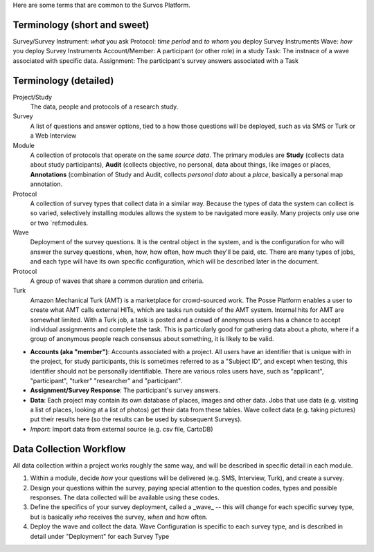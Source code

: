 Here are some terms that are common to the Survos Platform.


Terminology (short and sweet)
-----------------------------

Survey/Survey Instrument: *what* you ask
Protocol: *time period* and *to whom* you deploy Survey Instruments
Wave: *how* you deploy Survey Instruments
Account/Member: A participant (or other role) in a study
Task: The instnace of a wave associated with specific data.  
Assignment: The participant's survey answers associated with a Task

Terminology (detailed)
----------------------

Project/Study
    The data, people and protocols of a research study.
Survey
    A list of questions and answer options, tied to a how those questions will be deployed, such as via SMS or Turk or a Web Interview
Module
    A collection of protocols that operate on the same *source data*.  The primary modules are **Study** (collects data about study participants), **Audit** (collects objective, no personal, data about things, like images or places, **Annotations** (combination of Study and Audit, collects *personal data* about a *place*, basically a personal map annotation.
Protocol
     A collection of survey types that collect data in a similar way.  Because the types of data the system can collect is so varied, selectively installing modules allows the system to be navigated more easily.  Many projects only use one or two `ref:modules.
Wave
    Deployment of the survey questions.  It is the central object in the system, and is the configuration for who will answer the survey questions, when, how, how often, how much they'll be paid, etc.  There are many types of jobs, and each type will have its own specific configuration, which will be described later in the document.
Protocol
    A group of waves that share a common duration and criteria.
Turk
    Amazon Mechanical Turk (AMT) is a marketplace for crowd-sourced work. The Posse Platform enables a user to create what AMT calls external HITs, which are tasks run outside of the AMT system. Internal hits for AMT are somewhat limited. With a Turk job, a task is posted and a crowd of anonymous users has a chance to accept individual assignments and complete the task. This is particularly good for gathering data about a photo, where if a group of anonymous people reach consensus about something, it is likely to be valid.


- **Accounts (aka "member")**: Accounts associated with a project.  All users have an identifier that is unique with in the project, for study participants, this is sometimes referred to as a "Subject ID", and except when testing, this identifier should not be personally identifiable.  There are various roles users have, such as "applicant", "participant", "turker" "researcher" and "participant".
- **Assignment/Survey Response**: The participant's survey answers.
- **Data**: Each project may contain its own database of places, images and other data.  Jobs that use data (e.g. visiting a list of places, looking at a list of photos) get their data from these tables.  Wave collect data (e.g. taking pictures) put their results here (so the results can be used by subsequent Surveys).
- *Import*: Import data from external source (e.g. csv file, CartoDB)

Data Collection Workflow
-------------------------

All data collection within a project works roughly the same way, and will be described in specific detail in each module.

#. Within a module, decide *how* your questions will be delivered (e.g. SMS, Interview, Turk), and create a survey.
#. Design your questions within the survey, paying special attention to the question codes, types and possible responses.  The data collected will be available using these codes.
#. Define the specifics of your survey deployment, called a _wave_ -- this will change for each specific survey type, but is basically *who* receives the survey, *when* and how often.
#. Deploy the wave and collect the data.  Wave Configuration is specific to each survey type, and is described in detail under "Deployment" for each Survey Type



